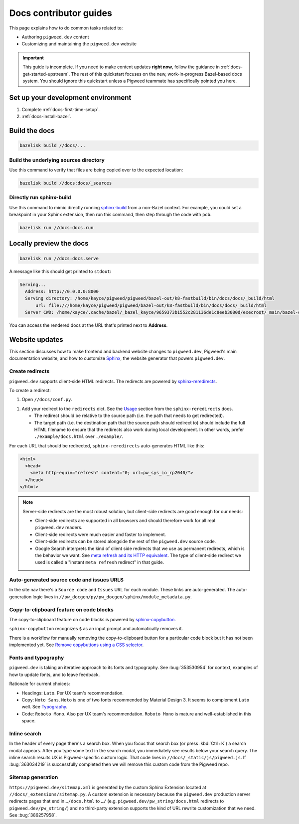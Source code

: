.. _contrib-docs-guides:

=======================
Docs contributor guides
=======================
This page explains how to do common tasks related to:

* Authoring ``pigweed.dev`` content
* Customizing and maintaining the ``pigweed.dev`` website

.. important::

   This guide is incomplete. If you need to make content updates **right now**,
   follow the guidance in :ref:`docs-get-started-upstream`. The rest of this
   quickstart focuses on the new, work-in-progress Bazel-based docs system.
   You should ignore this quickstart unless a Pigweed teammate has specifically
   pointed you here.

.. _contrib-docs-guides-setup:

-----------------------------------
Set up your development environment
-----------------------------------
#. Complete :ref:`docs-first-time-setup`.

#. :ref:`docs-install-bazel`.

.. _contrib-docs-guides-build:

--------------
Build the docs
--------------
.. code-block:: console

   bazelisk build //docs/...

.. _contrib-docs-guides-build-tree:

Build the underlying sources directory
======================================
Use this command to verify that files are being copied over to
the expected location:

.. code-block:: console

   bazelisk build //docs:docs/_sources

.. _contrib-docs-guides-build-sphinx:

Directly run sphinx-build
=========================
.. inclusive-language: disable
.. _sphinx-build: https://www.sphinx-doc.org/en/master/man/sphinx-build.html
.. inclusive-language: enable

Use this command to mimic directly running `sphinx-build`_
from a non-Bazel context. For example, you could set a breakpoint
in your Sphinx extension, then run this command, then step through
the code with ``pdb``.

.. code-block:: console

   bazelisk run //docs:docs.run

.. _contrib-docs-guides-preview:

------------------------
Locally preview the docs
------------------------
.. code-block:: console

   bazelisk run //docs:docs.serve

A message like this should get printed to ``stdout``:

.. code-block:: console

   Serving...
     Address: http://0.0.0.0:8000
     Serving directory: /home/kayce/pigweed/pigweed/bazel-out/k8-fastbuild/bin/docs/docs/_build/html
         url: file:///home/kayce/pigweed/pigweed/bazel-out/k8-fastbuild/bin/docs/docs/_build/html
     Server CWD: /home/kayce/.cache/bazel/_bazel_kayce/9659373b1552c281136de1c8eeb3080d/execroot/_main/bazel-out/k8-fastbuild/bin/docs/docs.serve.runfiles/_main

You can access the rendered docs at the URL that's printed next to
**Address**.

.. _contrib-docs-guides-site:

---------------
Website updates
---------------
.. _Sphinx: https://www.sphinx-doc.org

This section discusses how to make frontend and backend website changes
to ``pigweed.dev``, Pigweed's main documentation website, and how to
customize `Sphinx`_, the website generator that powers ``pigweed.dev``.

.. _contrib-docs-guides-site-redirects:

Create redirects
================
.. _sphinx-reredirects: https://pypi.org/project/sphinx-reredirects/

``pigweed.dev`` supports client-side HTML redirects. The redirects are powered
by `sphinx-reredirects`_.

To create a redirect:

#. Open ``//docs/conf.py``.

.. _Usage: https://documatt.com/sphinx-reredirects/usage.html

#. Add your redirect to the ``redirects`` dict. See the
   `Usage`_ section from the ``sphinx-reredirects`` docs.

   * The redirect should be relative to the source path (i.e. the path that
     needs to get redirected).

   * The target path (i.e. the destination path that the source path should
     redirect to) should include the full HTML filename to ensure that the
     redirects also work during local development. In other words, prefer
     ``./example/docs.html`` over ``./example/``.

For each URL that should be redirected, ``sphinx-reredirects`` auto-generates
HTML like this:

.. code-block:: html

   <html>
     <head>
       <meta http-equiv="refresh" content="0; url=pw_sys_io_rp2040/">
     </head>
   </html>

.. _meta refresh and its HTTP equivalent: https://developers.google.com/search/docs/crawling-indexing/301-redirects#metarefresh

.. note::

   Server-side redirects are the most robust solution, but client-side
   redirects are good enough for our needs:

   * Client-side redirects are supported in all browsers and should
     therefore work for all real ``pigweed.dev`` readers.

   * Client-side redirects were much easier and faster to implement.

   * Client-side redirects can be stored alongside the rest of the
     ``pigweed.dev`` source code.

   * Google Search interprets the kind of client side redirects that we use
     as permanent redirects, which is the behavior we want. See
     `meta refresh and its HTTP equivalent`_. The type of client-side redirect
     we used is called a "instant ``meta refresh`` redirect" in that guide.

.. _contrib-docs-guides-site-urls:

Auto-generated source code and issues URLS
==========================================
In the site nav there's a ``Source code`` and ``Issues`` URL for each module.
These links are auto-generated. The auto-generation logic lives in
``//pw_docgen/py/pw_docgen/sphinx/module_metadata.py``.

.. _contrib-docs-guides-site-copy:

Copy-to-clipboard feature on code blocks
========================================
.. _sphinx-copybutton: https://sphinx-copybutton.readthedocs.io/en/latest/
.. _Remove copybuttons using a CSS selector: https://sphinx-copybutton.readthedocs.io/en/latest/use.html#remove-copybuttons-using-a-css-selector

The copy-to-clipboard feature on code blocks is powered by `sphinx-copybutton`_.

``sphinx-copybutton`` recognizes ``$`` as an input prompt and automatically
removes it.

There is a workflow for manually removing the copy-to-clipboard button for a
particular code block but it has not been implemented yet. See
`Remove copybuttons using a CSS selector`_.

.. _contrib-docs-guides-site-fonts:

Fonts and typography
====================
``pigweed.dev`` is taking an iterative approach to its fonts and typography.
See :bug:`353530954` for context, examples of how to update fonts, and to
leave feedback.

.. _Typography: https://m3.material.io/styles/typography/fonts

Rationale for current choices:

* Headings: ``Lato``. Per UX team's recommendation.
* Copy: ``Noto Sans``. ``Noto`` is one of two fonts recommended by Material
  Design 3. It seems to complement ``Lato`` well. See `Typography`_.
* Code: ``Roboto Mono``. Also per UX team's recommendation. ``Roboto Mono``
  is mature and well-established in this space.

.. _contrib-docs-guides-site-search:

Inline search
=============
In the header of every page there's a search box. When you focus that search
box (or press :kbd:`Ctrl+K`) a search modal appears. After you type some
text in the search modal, you immediately see results below your search query.
The inline search results UX is Pigweed-specific custom logic. That code
lives in ``//docs/_static/js/pigweed.js``. If :bug:`363034219` is successfully
completed then we will remove this custom code from the Pigweed repo.

.. _contrib-docs-guides-site-sitemap:

Sitemap generation
==================
``https://pigweed.dev/sitemap.xml`` is generated by the custom Sphinx Extension
located at ``//docs/_extensions/sitemap.py``. A custom extension is necessary
because the ``pigweed.dev`` production server redirects pages that end in
``…/docs.html`` to ``…/`` (e.g. ``pigweed.dev/pw_string/docs.html`` redirects to
``pigweed.dev/pw_string/``) and no third-party extension supports the kind of
URL rewrite customization that we need. See :bug:`386257958`.

